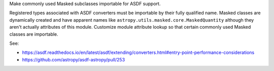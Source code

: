 Make commonly used Masked subclasses importable for ASDF support.

Registered types associated with ASDF converters must be importable by
their fully qualified name. Masked classes are dynamically created and have
apparent names like ``astropy.utils.masked.core.MaskedQuantity`` although
they aren't actually attributes of this module. Customize module attribute
lookup so that certain commonly used Masked classes are importable.

See:

- https://asdf.readthedocs.io/en/latest/asdf/extending/converters.html#entry-point-performance-considerations
- https://github.com/astropy/asdf-astropy/pull/253
